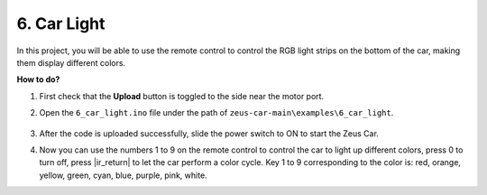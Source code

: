 6. Car Light
==========================


In this project, you will be able to use the remote control to control the RGB light strips on the bottom of the car, making them display different colors.


**How to do?**

#. First check that the **Upload** button is toggled to the side near the motor port.

#. Open the ``6_car_light.ino`` file under the path of ``zeus-car-main\examples\6_car_light``.

    .. raw:: html

        <iframe src=https://create.arduino.cc/editor/sunfounder01/79b6c0e5-a788-4d67-bb44-7e7122c521ab/preview?embed style="height:510px;width:100%;margin:10px 0" frameborder=0></iframe>

#. After the code is uploaded successfully, slide the power switch to ON to start the Zeus Car.

#. Now you can use the numbers 1 to 9 on the remote control to control the car to light up different colors, press 0 to turn off, press |ir_return| to let the car perform a color cycle. Key 1 to 9 corresponding to the color is: red, orange, yellow, green, cyan, blue, purple, pink, white. 
